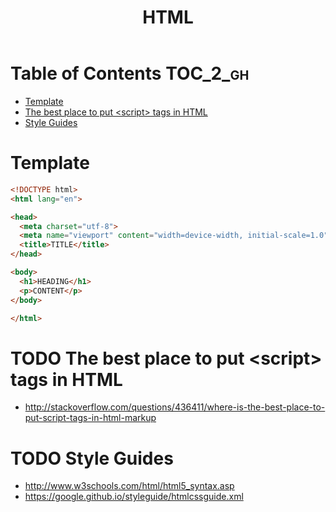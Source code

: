 #+TITLE: HTML

* Table of Contents :TOC_2_gh:
 - [[#template][Template]]
 - [[#the-best-place-to-put-script-tags-in-html][The best place to put <script> tags in HTML]]
 - [[#style-guides][Style Guides]]

* Template
#+BEGIN_SRC html
  <!DOCTYPE html>
  <html lang="en">

  <head>
    <meta charset="utf-8">
    <meta name="viewport" content="width=device-width, initial-scale=1.0">
    <title>TITLE</title>
  </head>

  <body>
    <h1>HEADING</h1>
    <p>CONTENT</p>
  </body>

  </html>
#+END_SRC

* TODO The best place to put <script> tags in HTML
- http://stackoverflow.com/questions/436411/where-is-the-best-place-to-put-script-tags-in-html-markup

* TODO Style Guides
- http://www.w3schools.com/html/html5_syntax.asp
- https://google.github.io/styleguide/htmlcssguide.xml
